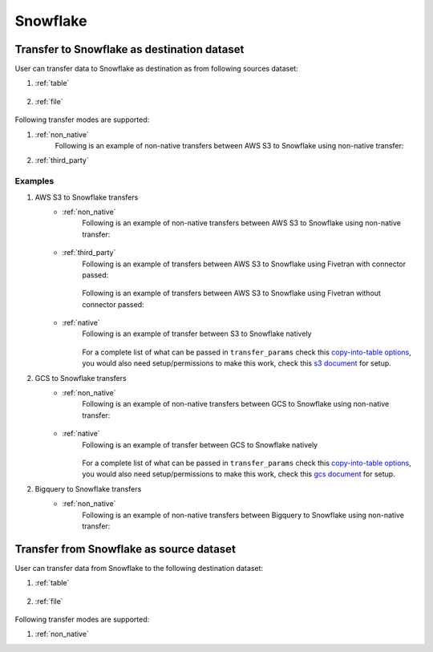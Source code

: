 *********
Snowflake
*********

Transfer to Snowflake as destination dataset
~~~~~~~~~~~~~~~~~~~~~~~~~~~~~~~~~~~~~~~~~~~~
User can transfer data to Snowflake as destination as from following sources dataset:

#. :ref:`table`

    .. literalinclude:: ../../../../src/universal_transfer_operator/constants.py
       :language: python
       :start-after: [START database]
       :end-before: [END database]

#. :ref:`file`

    .. literalinclude:: ../../../../src/universal_transfer_operator/constants.py
       :language: python
       :start-after: [START filelocation]
       :end-before: [END filelocation]

Following transfer modes are supported:

1. :ref:`non_native`
    Following is an example of non-native transfers between AWS S3 to Snowflake using non-native transfer:

    .. literalinclude:: ../../../../example_dags/example_universal_transfer_operator.py
       :language: python
       :start-after: [START transfer_non_native_s3_to_snowflake]
       :end-before: [END transfer_non_native_s3_to_snowflake]

2. :ref:`third_party`

Examples
########
1. AWS S3 to Snowflake transfers
    - :ref:`non_native`
        Following is an example of non-native transfers between AWS S3 to Snowflake using non-native transfer:

            .. literalinclude:: ../../../../example_dags/example_universal_transfer_operator.py
               :language: python
               :start-after: [START transfer_non_native_s3_to_snowflake]
               :end-before: [END transfer_non_native_s3_to_snowflake]

    - :ref:`third_party`
        Following is an example of transfers between AWS S3 to Snowflake using Fivetran with connector passed:

            .. literalinclude:: ../../../../example_dags/example_dag_fivetran.py
               :language: python
               :start-after: [START fivetran_transfer_with_setup]
               :end-before: [END fivetran_transfer_with_setup]

        Following is an example of transfers between AWS S3 to Snowflake using Fivetran without connector passed:

            .. literalinclude:: ../../../../example_dags/example_dag_fivetran.py
               :language: python
               :start-after: [START fivetran_transfer_without_setup]
               :end-before: [END fivetran_transfer_without_setup]

    - :ref:`native`
        Following is an example of transfer between S3 to Snowflake natively

            .. literalinclude:: ../../../../tests_integration/test_data_provider/test_databases/test_snowflake.py
               :language: python
               :start-after: [START transfer_from_s3_to_snowflake_natively]
               :end-before: [END transfer_from_s3_to_snowflake_natively]

        For a complete list of what can be passed in ``transfer_params`` check this `copy-into-table options <https://docs.snowflake.com/en/sql-reference/sql/copy-into-table.html>`_, you would also need setup/permissions to make this work, check this `s3 document <https://docs.snowflake.com/en/user-guide/data-load-s3.html>`_ for setup.

2. GCS to Snowflake transfers
    - :ref:`non_native`
        Following is an example of non-native transfers between GCS to Snowflake using non-native transfer:

            .. literalinclude:: ../../../../example_dags/example_universal_transfer_operator.py
               :language: python
               :start-after: [START transfer_non_native_gs_to_snowflake]
               :end-before: [END transfer_non_native_gs_to_snowflake]

    - :ref:`native`
        Following is an example of transfer between GCS to Snowflake natively

            .. literalinclude:: ../../../../tests_integration/test_data_provider/test_databases/test_snowflake.py
               :language: python
               :start-after: [START transfer_from_gcs_to_snowflake_natively]
               :end-before: [END transfer_from_gcs_to_snowflake_natively]

        For a complete list of what can be passed in ``transfer_params`` check this `copy-into-table options <https://docs.snowflake.com/en/sql-reference/sql/copy-into-table.html>`_, you would also need setup/permissions to make this work, check this `gcs document <https://docs.snowflake.com/en/user-guide/data-load-gcs-config.html>`_ for setup.

2. Bigquery to Snowflake transfers
    - :ref:`non_native`
        Following is an example of non-native transfers between Bigquery to Snowflake using non-native transfer:

            .. literalinclude:: ../../../../example_dags/example_universal_transfer_operator.py
               :language: python
               :start-after: [START transfer_non_native_bigquery_to_snowflake]
               :end-before: [END transfer_non_native_bigquery_to_snowflake]


Transfer from Snowflake as source dataset
~~~~~~~~~~~~~~~~~~~~~~~~~~~~~~~~~~~~~~~~~~~~~~~~~~~~~~~~
User can transfer data from Snowflake to the following destination dataset:

#. :ref:`table`

    .. literalinclude:: ../../../../src/universal_transfer_operator/constants.py
       :language: python
       :start-after: [START database]
       :end-before: [END database]

#. :ref:`file`

    .. literalinclude:: ../../../../src/universal_transfer_operator/constants.py
       :language: python
       :start-after: [START filelocation]
       :end-before: [END filelocation]

Following transfer modes are supported:

1. :ref:`non_native`
